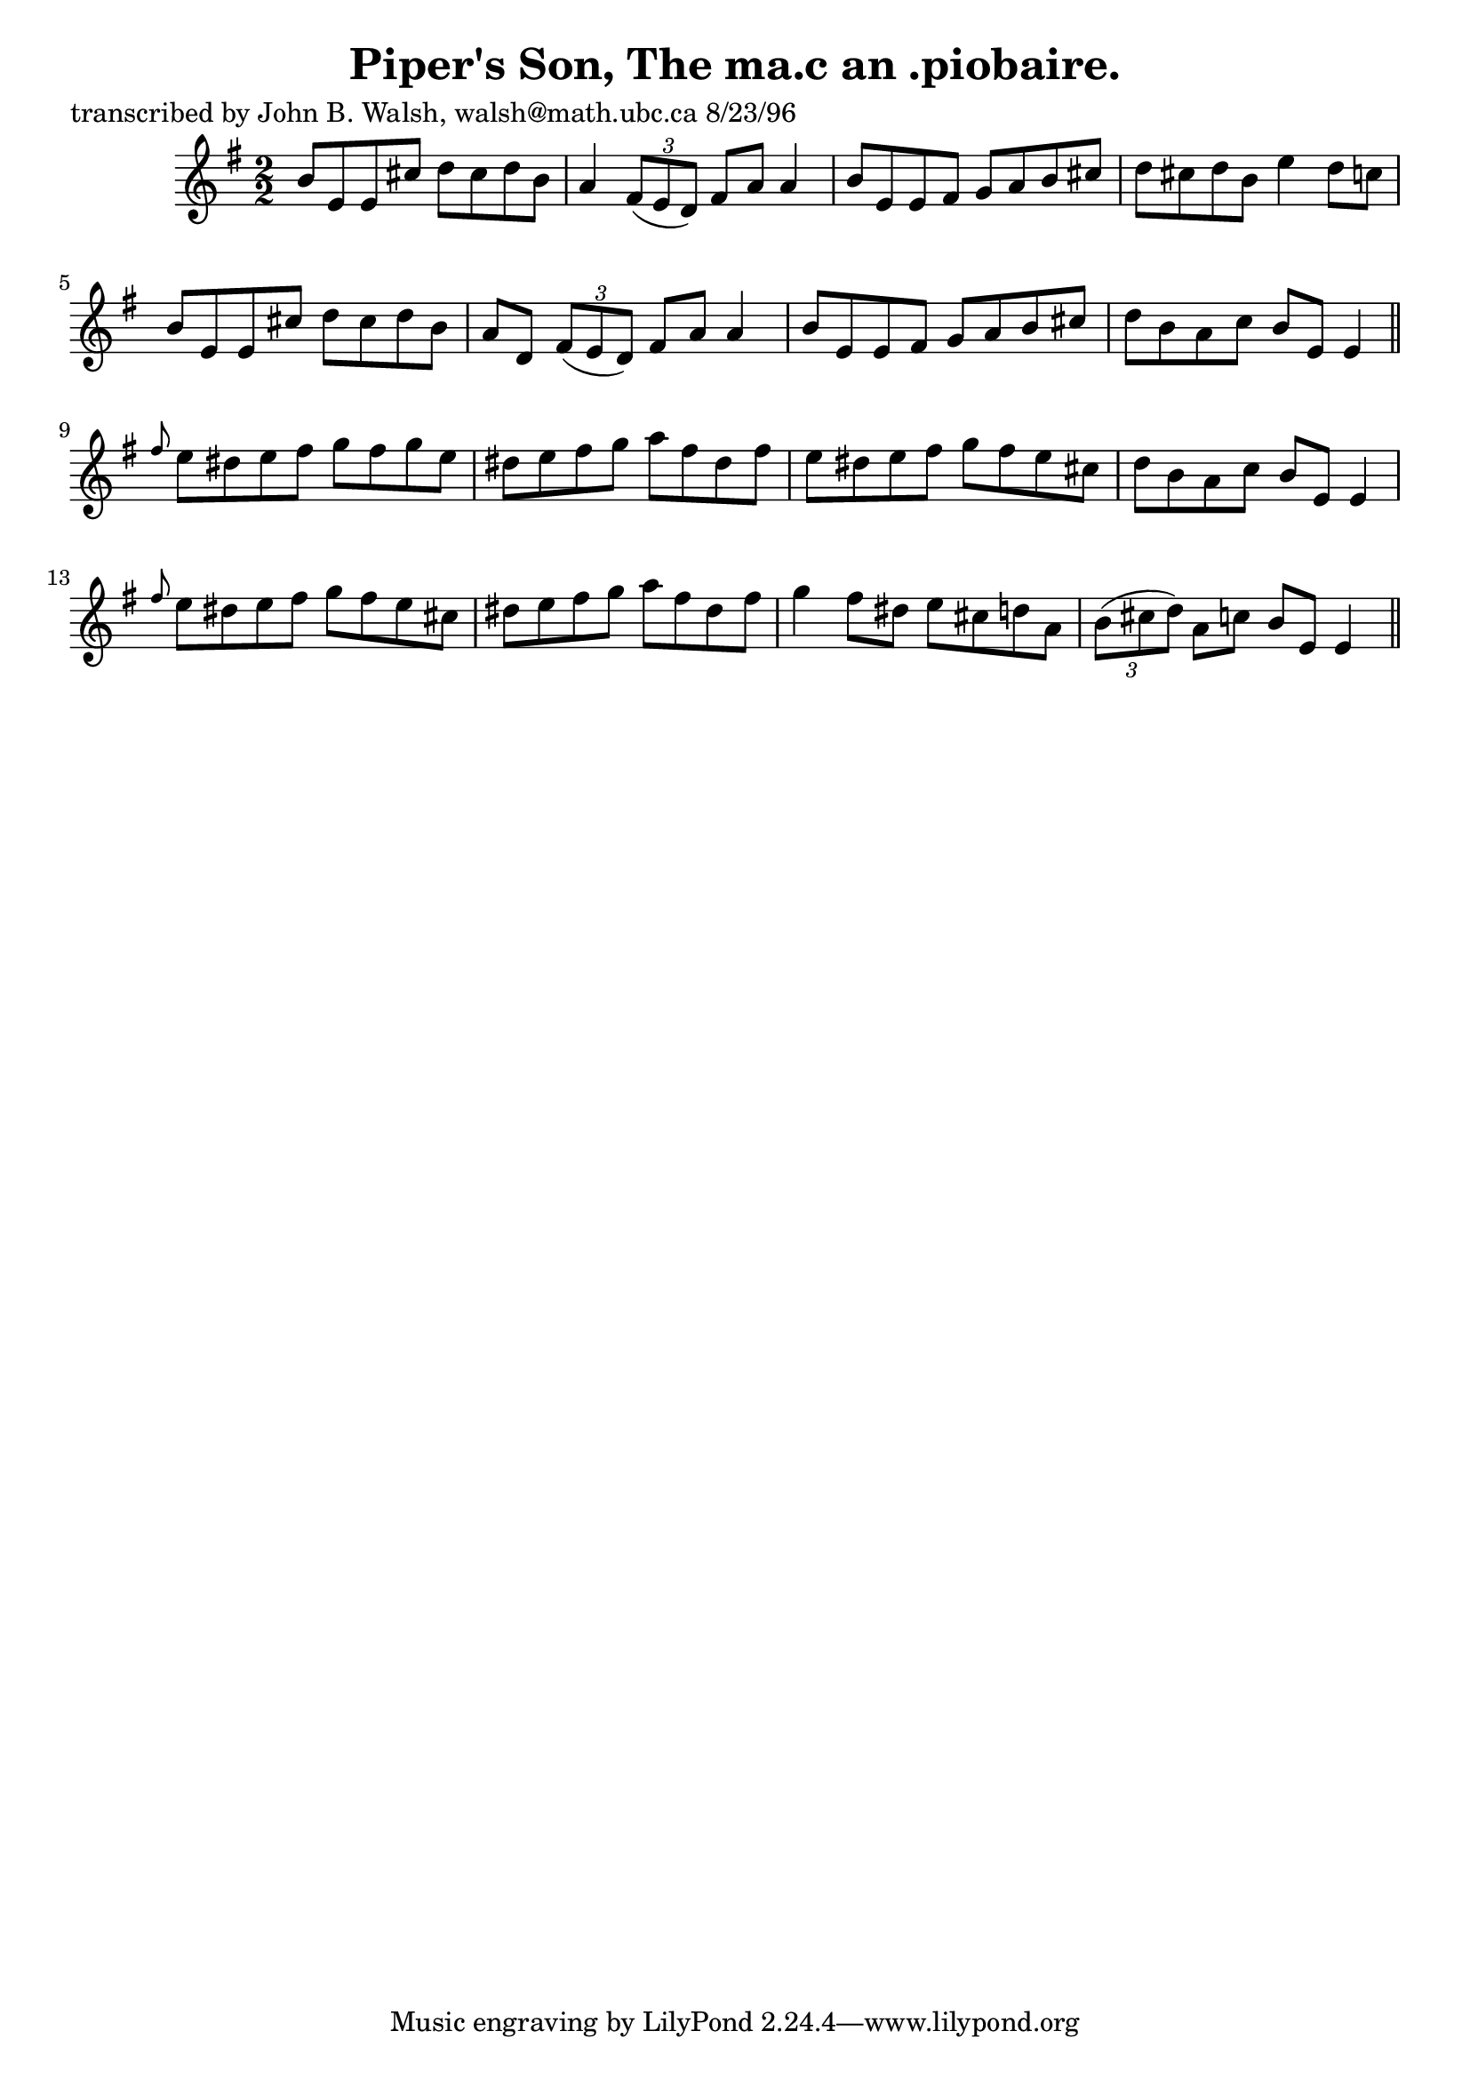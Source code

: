 
\version "2.16.2"
% automatically converted by musicxml2ly from xml/1519_jw.xml

%% additional definitions required by the score:
\language "english"


\header {
    poet = "transcribed by John B. Walsh, walsh@math.ubc.ca 8/23/96"
    encoder = "abc2xml version 63"
    encodingdate = "2015-01-25"
    title = "Piper's Son, The
ma.c an .piobaire."
    }

\layout {
    \context { \Score
        autoBeaming = ##f
        }
    }
PartPOneVoiceOne =  \relative b' {
    \key e \minor \numericTimeSignature\time 2/2 b8 [ e,8 e8 cs'8 ] d8 [
    cs8 d8 b8 ] | % 2
    a4 \times 2/3 {
        fs8 ( [ e8 d8 ) ] }
    fs8 [ a8 ] a4 | % 3
    b8 [ e,8 e8 fs8 ] g8 [ a8 b8 cs8 ] | % 4
    d8 [ cs8 d8 b8 ] e4 d8 [ c8 ] | % 5
    b8 [ e,8 e8 cs'8 ] d8 [ cs8 d8 b8 ] | % 6
    a8 [ d,8 ] \times 2/3 {
        fs8 ( [ e8 d8 ) ] }
    fs8 [ a8 ] a4 | % 7
    b8 [ e,8 e8 fs8 ] g8 [ a8 b8 cs8 ] | % 8
    d8 [ b8 a8 c8 ] b8 [ e,8 ] e4 \bar "||"
    \grace { fs'8 } e8 [ ds8 e8 fs8 ] g8 [ fs8 g8 e8 ] | \barNumberCheck
    #10
    ds8 [ e8 fs8 g8 ] a8 [ fs8 ds8 fs8 ] | % 11
    e8 [ ds8 e8 fs8 ] g8 [ fs8 e8 cs8 ] | % 12
    d8 [ b8 a8 c8 ] b8 [ e,8 ] e4 | % 13
    \grace { fs'8 } e8 [ ds8 e8 fs8 ] g8 [ fs8 e8 cs8 ] | % 14
    ds8 [ e8 fs8 g8 ] a8 [ fs8 ds8 fs8 ] | % 15
    g4 fs8 [ ds8 ] e8 [ cs8 d8 a8 ] | % 16
    \times 2/3  {
        b8 ( [ cs8 d8 ) ] }
    a8 [ c8 ] b8 [ e,8 ] e4 \bar "||"
    }


% The score definition
\score {
    <<
        \new Staff <<
            \context Staff << 
                \context Voice = "PartPOneVoiceOne" { \PartPOneVoiceOne }
                >>
            >>
        
        >>
    \layout {}
    % To create MIDI output, uncomment the following line:
    %  \midi {}
    }

